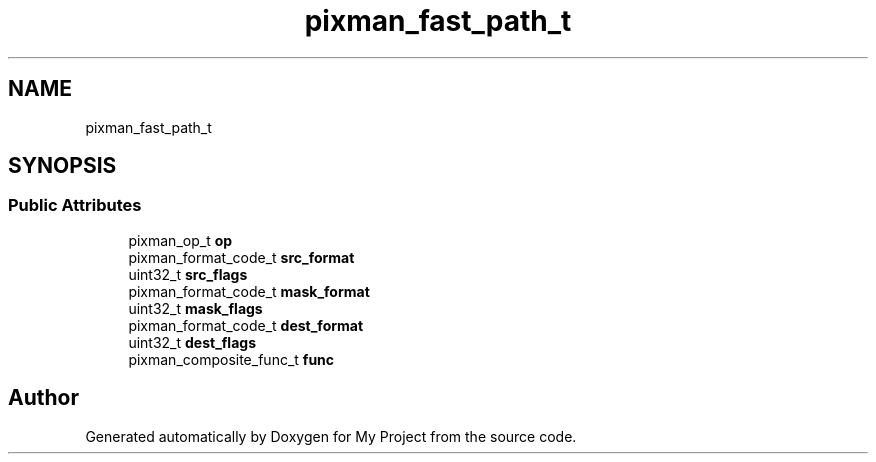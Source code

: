 .TH "pixman_fast_path_t" 3 "Wed Feb 1 2023" "Version Version 0.0" "My Project" \" -*- nroff -*-
.ad l
.nh
.SH NAME
pixman_fast_path_t
.SH SYNOPSIS
.br
.PP
.SS "Public Attributes"

.in +1c
.ti -1c
.RI "pixman_op_t \fBop\fP"
.br
.ti -1c
.RI "pixman_format_code_t \fBsrc_format\fP"
.br
.ti -1c
.RI "uint32_t \fBsrc_flags\fP"
.br
.ti -1c
.RI "pixman_format_code_t \fBmask_format\fP"
.br
.ti -1c
.RI "uint32_t \fBmask_flags\fP"
.br
.ti -1c
.RI "pixman_format_code_t \fBdest_format\fP"
.br
.ti -1c
.RI "uint32_t \fBdest_flags\fP"
.br
.ti -1c
.RI "pixman_composite_func_t \fBfunc\fP"
.br
.in -1c

.SH "Author"
.PP 
Generated automatically by Doxygen for My Project from the source code\&.
